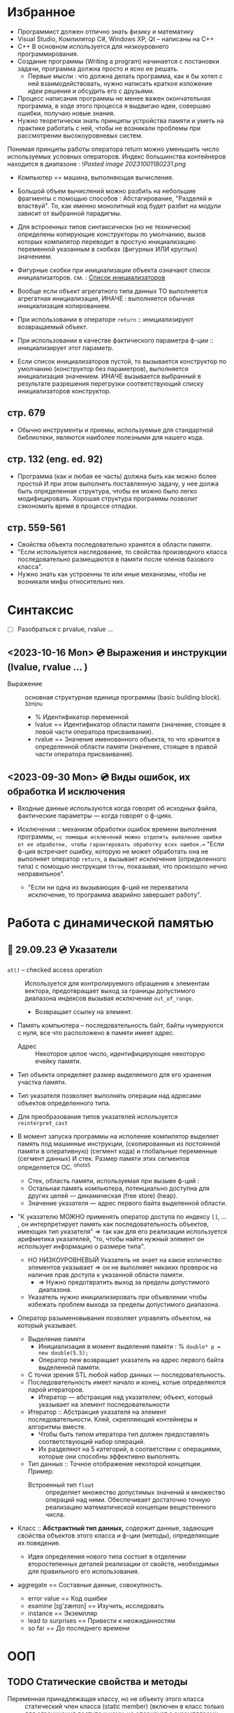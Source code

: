 #+DESCRIPTION: Остановился на 576 И 656 страницах русского издания.
* Избранное

  - Программист должен отлично знать физику и математику
  - Visual Studio, Компилятор С#, Windows XP, Qt – написаны на С++
  - C++ В основном используется для низкоуровнего программирования.
  - Создание программы (Writing a program) начинается с постановки задачи, программа должна просто и ясно ее решать.
    +  Первые мысли : что должна делать программа, как я бы хотел с ней взаимодействовать, нужно написать краткое изложение идеи решения и обсудить его с друзьями.
  - Процесс написания программы не менее важен окончательная программа, в ходе этого процесса я выдвигаю идеи, совершаю ошибки, получаю новые знания.
  - Нужно теоретически знать принципы устройства памяти и уметь на практике работать с ней, чтобы не возникали проблемы при рассмотрении высокоуровневых систем.
  Понимая принципы работы оператора return можно уменьшить число используемых условных операторов.
  Индекс большинства контейнеров находится в диапазоне : ![[Pasted image 20231001180231.png]]
  - Компьютер == машина, выполняющая вычисления.
  - Большой объем вычислений можно разбить на небольшие фрагменты с помощью способов : Абстагирование, "Разделяй и властвуй". То, как именно монолитный код будет разбит на модули зависит от выбранной парадигмы.
  - Для встроенных типов синтаксически (но не технически) определены копирующие конструкторы по умолчанию, вызов которых компилятор переводит в простую инициализацию переменной указанным в скобках (фигурных ИЛИ круглых) значением.
  - Фигурные скобки при инициализации объекта означают список инициализаторов.
    см. : [[https://en.cppreference.com/w/cpp/language/list_initialization][Список инициализаторов]]
  - Вообще если объект агрегатного типа данных ТО выполняется агрегатная инициализация, ИНАЧЕ : выполняется обычная инициализация копированием.
  - При использовании в операторе ~return~ :: инициализируют возвращаемый объект.

  - При использовании в качестве фактического параметра ф-ции :: инициализирует этот параметр.

  - Если список инициализаторов пустой, то вызывается конструктор по умолчанию (конструктор без параметров), выполняется инициализация значением. ИНАЧЕ вызывается выбранный в результате разрешения перегрузки соответствующий списку инициализаторов конструктор.

** стр. 679
- Обычно инструменты и приемы, используемые для стандартной библиотеки, являются наиболее полезными для нашего кода.
** стр. 132 (eng. ed. 92)
- Программа (как и любая ее часть) должна быть как можно более простой И при этом выполнять поставленную задачу, у нее должа быть определенная структура, чтобы ее можно было легко модифицировать. Хорошая структура программы позволит сэкономить время в процессе отладки.
** стр. 559-561

- Свойства объекта последовательно хранятся в области памяти.
- "Если используется наследование, то свойства производного класса последовательно размещаются в памяти после членов базового класса".
- Нужно знать как устроенны те или иные механизмы, чтобы не возникали мифы относительно них.

* Синтаксис
- [ ] Разобраться с prvalue, rvalue ...
** <2023-10-16 Mon> 💿 Выражения и инструкции (lvalue, rvalue ... )

- Выражение :: основная структурная единица программы (basic building block). ^3zmjnu
  - % Идентификатор переменной
  - lvalue == Идентификатор области памяти (значение, стоящее в левой части оператора присваивания).
  - rvalue == Значение именованного объекта, то что хранится в определенной области памяти (значение, стоящее в правой части оператора присваивания).

** <2023-09-30 Mon> 💿 Виды ошибок, их обработка И исключения

- Входные данные используются когда говорят об исходных файла, фактические параметры — когда говорят о ф-циях.

- Исключения :: механизм обработки ошибок времени выполнения программы, ==с помощью исключений можно отделить выявление ошибки от ее обработки, чтобы гарантировать обработку всех ошибок.== "Если ф-ция встречает ошибку, которую не может обработать она не выполняет оператор ~return~, а вызывает исключение (определенного типа) с помощью инструкции ~throw~, показывая, что произошло нечно неправильное".
  * "Если ни одна из вызывающих ф-ций не перехватила исключение, то программа аварийно завершает работу".

* Работа с динамической памятью
** 🛫 29.09.23 💿 Указатели

- ~at()~ – checked access operation :: Используется для контролируемого обращения к элементам вектора, предотвращает выход за границы допустимого диапазона индексов вызывая исключение ~out_of_range~.
  + Возвращает ссылку на элемент.

- Память компьютера – последовательность байт, байты нумеруются с нуля, все что расположено в памяти имеет адрес.
  + Адрес :: Некоторое целое число, идентифицирующее некоторую ячейку памяти.

- Тип объекта определяет размер выделяемого для его хранения участка памяти.

- Тип указателя позволяет выполнять операции над адресами объектов определенного типа.

- Для преобразования типов указателей используется ~reinterpret_cast~

- В момент запуска программы на исполение компилятор выделяет память под машинные инструкции, (скопированные из постоянной памяти в оперативную) (сегмент кода) и глобальные переменные (сегмент данных) И стек. Размер памяти этих сегментов определяется ОС. ^ohots5
  - Стек, область памяти, используемая при вызыве ф-ций :
  - Остальная память компьютера, потенциально доступна для других целей — динамическая (free store) (heap).
  - Значение указателя — адрес первого байта выделенной области.

- "К указателю МОЖНО применять оператор доступа по индексу ~[]~, ... , он интерпретирует память как последовательность объектов, имеющих тип указателя" ⇒ так как для его реализации используется арифметика указателей, "то, чтобы найти нужный элемент он использует информацию о размере типа".
  - НО НИЗКОУРОВНЕВЫЙ Указатель не знает на какое количество элементов указывает ⇒ он не выполняет никаких проверок на наличие прав доступа к указанной области памяти.
    - ⇒ Нужно предотвратить выход за пределы допустимого диапазона.
  - Указатель нужно инициализировать при объявлении чтобы избежать проблем выхода за пределы допустимого диапазона.

- Оператор разыменовывания позволяет управлять объектом, на который указывает.

  - Выделение памяти
    + Инициализация в момент выделения памяти : % ~double* p = new double(5.5);~
    + Оператор new возвращает указатель на адрес первого байта выделенной памяти.

  - С точки зрения STL любой набор данных — последовательность.
  - Последовательность имеет начало и конец, котые определяются парой итераторов.
    - Итератор — абстракция над указателем; объект, который указывает на элемент последовательности

  - Итератор :: Абстракция указателя на элемент последовательности. Клей, скрепляющий контейнеры и алгоритмы вместе.
    + Чтобы быть типом итератора тип должен предоставлять соответствующий набор операций.
    + Их разделяют на 5 категорий, в соответствии с операциями, которые они способны эффективно выполнять.
  - Тип данных :: Точное отображение некоторой концепции. Пример:
    + Встроенный тип ~float~ :: определяет множество допустимых значений и множество операций над ними. Обеспечивает достаточно точную реализацию математической концепции вещественного числа.

- Класс :: **Абстрактный тип данных,** содержит данные, задающие свойства объектов этого класса и ф-ции (методы), определяющие их поведение.

  + Идея определения нового типа состоит в отделении второстепенных деталей реализации от свойств, необходимых для правильного его использования.

- aggregate == Составные данные, совокупность.
  - error value == Код ошибки
  - examine [ɪg'zæmɪn] == Изучить, исследовать
  - instance == Экземпляр
  - lead to surprises == Привести к неожиданностям
  - so far == До последнего времени

* ООП
** TODO Статические свойства и методы
SCHEDULED: <2023-10-18 Wed>

- Переменная принадлежащая классу, но не объекту этого класса :: статический член класса (static member) (включен в класс только для ограничения доступа к нему, не оперирует с экземплярами класса).

- Существует только одна копия статического члена для всех экземпляров класса.

- Ф-ция, которой требуется доступ к членам класса, но которую не нужно вызывать для конкретного объекта :: статический метод.

** TODO <2023-10-17 Tue> 💿 Наследование И Виртуальные методы
- Режим наследования структуры по умолчанию :: Окрытый.
- Режим наследования класса по умолчанию :: Закрытый.

- Иеррархия классов == дерево наследования :: Множество классов, которые связаны отношеним : базовый-производный.

Для того чтобы переопределить виртуальную заголовок ф-ции должен совпадать с заголовком переопределяемой вирт. ф-ции, иначе блок кода как будет объявлении новой ф-ции, а не переопределением виртуальной.

- Абстрактный класс :: класс, который :
  a. Можно использовать только в качестве базового.
  b. Невозможно создать экземпляр.
  * Используются для описания общих характеристик связанных между собой сущностей == общих понятий, для создания интрефейсов иерархии классов.
    + abstact concept == общее понятие.
    % Животное, публикация и т. п.

Класс остается производный от абстрактного класса класс является абстрактым пока не будут переопределены все чисто виртуальные ф-ции базового.
